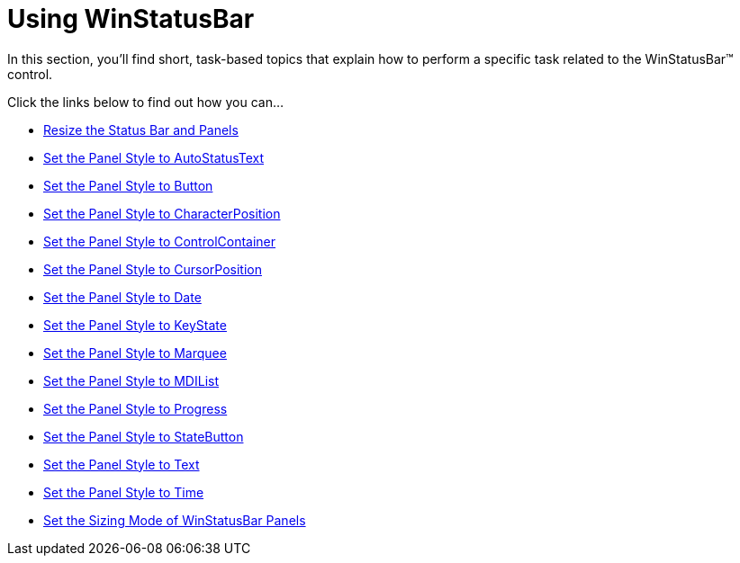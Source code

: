 ﻿////

|metadata|
{
    "name": "win-winstatusbar-using-winstatusbar",
    "controlName": ["WinStatusBar"],
    "tags": [],
    "guid": "{D49619C3-99A3-456D-86E5-A2009E70E314}",  
    "buildFlags": [],
    "createdOn": "2007-07-11T15:15:54Z"
}
|metadata|
////

= Using WinStatusBar

In this section, you'll find short, task-based topics that explain how to perform a specific task related to the WinStatusBar™ control.

Click the links below to find out how you can…

* link:winstatusbar-resize-the-status-bar-and-panels.html[Resize the Status Bar and Panels]
* link:winstatusbar-set-the-panel-style-to-autostatustext.html[Set the Panel Style to AutoStatusText]
* link:winstatusbar-set-the-panel-style-to-button.html[Set the Panel Style to Button]
* link:winstatusbar-set-the-panel-style-to-characterposition.html[Set the Panel Style to CharacterPosition]
* link:winstatusbar-set-the-panel-style-to-controlcontainer.html[Set the Panel Style to ControlContainer]
* link:winstatusbar-set-the-panel-style-to-cursorposition.html[Set the Panel Style to CursorPosition]
* link:winstatusbar-set-the-panel-style-to-date.html[Set the Panel Style to Date]
* link:winstatusbar-set-the-panel-style-to-keystate.html[Set the Panel Style to KeyState]
* link:winstatusbar-set-the-panel-style-to-marquee.html[Set the Panel Style to Marquee]
* link:winstatusbar-set-the-panel-style-to-mdilist.html[Set the Panel Style to MDIList]
* link:winstatusbar-set-the-panel-style-to-progress.html[Set the Panel Style to Progress]
* link:winstatusbar-set-the-panel-style-to-statebutton.html[Set the Panel Style to StateButton]
* link:winstatusbar-set-the-panel-style-to-text.html[Set the Panel Style to Text]
* link:winstatusbar-set-the-panel-style-to-time.html[Set the Panel Style to Time]
* link:winstatusbar-set-the-sizing-mode-of-winstatusbar-panels.html[Set the Sizing Mode of WinStatusBar Panels]